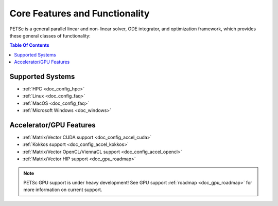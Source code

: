.. _doc_features:

*******************************
Core Features and Functionality
*******************************

PETSc is a general parallel linear and non-linear solver, ODE integrator, and optimization framework, which provides these
general classes of functionality:

.. contents:: Table Of Contents
   :local:
   :backlinks: entry
   :depth: 1


Supported Systems
=================

- :ref:`HPC <doc_config_hpc>`
- :ref:`Linux <doc_config_faq>`
- :ref:`MacOS <doc_config_faq>`
- :ref:`Microsoft Windows <doc_windows>`

Accelerator/GPU Features
========================

- :ref:`Matrix/Vector CUDA support <doc_config_accel_cuda>`
- :ref:`Kokkos support <doc_config_accel_kokkos>`
- :ref:`Matrix/Vector OpenCL/ViennaCL support <doc_config_accel_opencl>`
- :ref:`Matrix/Vector HIP support <doc_gpu_roadmap>`

.. note::

   PETSc GPU support is under heavy development! See GPU support :ref:`roadmap
   <doc_gpu_roadmap>` for more information on current support.
